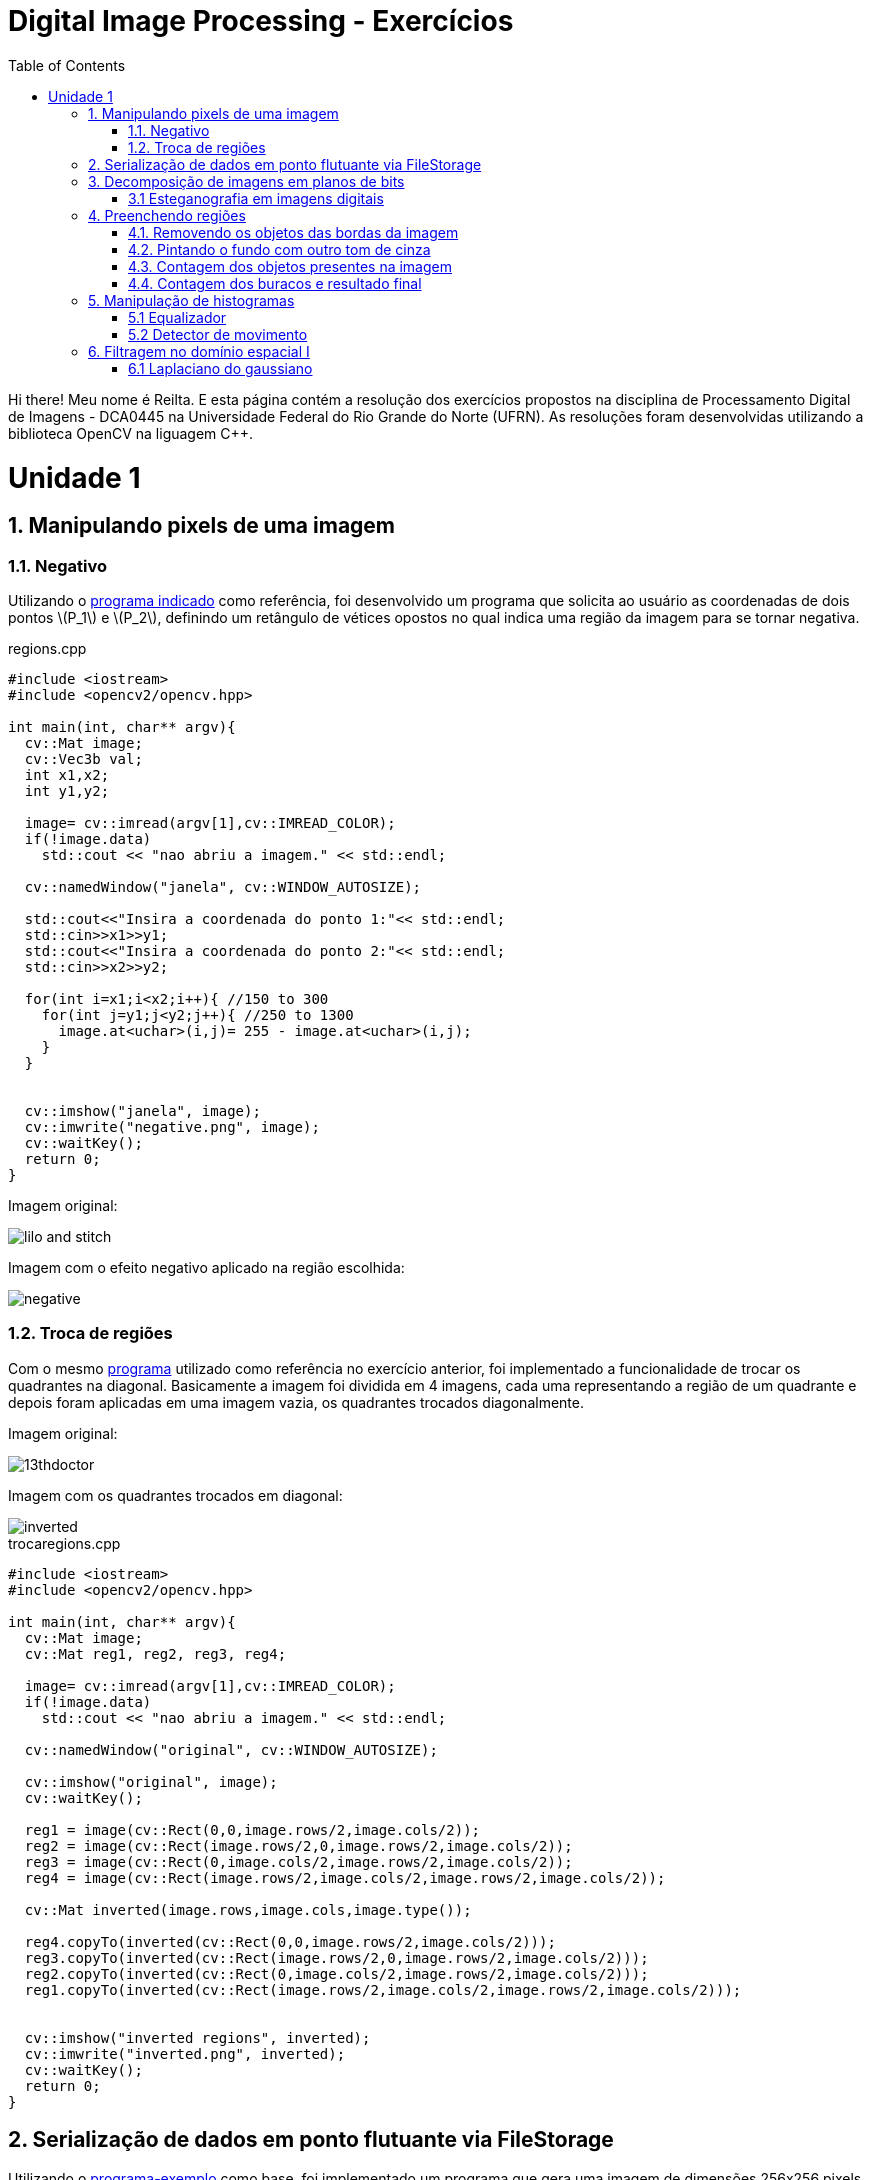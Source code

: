 = Digital Image Processing - Exercícios
:toc: left
:source-highlighter: highlightjs
:stem: latexmath
:imagesdir: images/
:doctype: book

Hi there! Meu nome é Reilta. E esta página contém a resolução dos exercícios propostos na disciplina de Processamento Digital de Imagens - DCA0445 na Universidade Federal do Rio Grande do Norte (UFRN). As resoluções foram desenvolvidas utilizando a biblioteca OpenCV na liguagem C++.


= Unidade 1

== 1. Manipulando pixels de uma imagem

=== 1.1. Negativo


Utilizando o https://agostinhobritojr.github.io/tutorial/pdi/exemplos/pixels.cpp[programa indicado] como referência, foi desenvolvido um programa que solicita ao usuário as coordenadas de dois pontos latexmath:[P_1] e latexmath:[P_2], definindo um retângulo de vétices opostos no qual indica uma região da imagem para se tornar negativa.

[#regions]
.regions.cpp
[source,C++]
----
#include <iostream>
#include <opencv2/opencv.hpp>

int main(int, char** argv){
  cv::Mat image;
  cv::Vec3b val;
  int x1,x2;
  int y1,y2;

  image= cv::imread(argv[1],cv::IMREAD_COLOR);
  if(!image.data)
    std::cout << "nao abriu a imagem." << std::endl;

  cv::namedWindow("janela", cv::WINDOW_AUTOSIZE);

  std::cout<<"Insira a coordenada do ponto 1:"<< std::endl;
  std::cin>>x1>>y1;
  std::cout<<"Insira a coordenada do ponto 2:"<< std::endl;
  std::cin>>x2>>y2;

  for(int i=x1;i<x2;i++){ //150 to 300
    for(int j=y1;j<y2;j++){ //250 to 1300
      image.at<uchar>(i,j)= 255 - image.at<uchar>(i,j);
    }
  }


  cv::imshow("janela", image);  
  cv::imwrite("negative.png", image);
  cv::waitKey();
  return 0;
}

----

Imagem original:

image::lilo-and-stitch.png[]

Imagem com o efeito negativo aplicado na região escolhida:

image::negative.png[]

=== 1.2. Troca de regiões

Com o mesmo https://agostinhobritojr.github.io/tutorial/pdi/exemplos/pixels.cpp[programa] utilizado como referência no exercício anterior, foi implementado a funcionalidade de trocar os quadrantes na diagonal. Basicamente a imagem foi dividida em 4 imagens, cada uma representando a região de um quadrante e depois foram aplicadas em uma imagem vazia, os quadrantes trocados diagonalmente.


Imagem original:

image::13thdoctor.png[]

Imagem com os quadrantes trocados em diagonal:

image::inverted.png[]

[#trocaregions]
.trocaregions.cpp
[source,C++]
----
#include <iostream>
#include <opencv2/opencv.hpp>

int main(int, char** argv){
  cv::Mat image;
  cv::Mat reg1, reg2, reg3, reg4;

  image= cv::imread(argv[1],cv::IMREAD_COLOR);
  if(!image.data)
    std::cout << "nao abriu a imagem." << std::endl;

  cv::namedWindow("original", cv::WINDOW_AUTOSIZE);
  
  cv::imshow("original", image);  
  cv::waitKey();

  reg1 = image(cv::Rect(0,0,image.rows/2,image.cols/2));
  reg2 = image(cv::Rect(image.rows/2,0,image.rows/2,image.cols/2));
  reg3 = image(cv::Rect(0,image.cols/2,image.rows/2,image.cols/2));
  reg4 = image(cv::Rect(image.rows/2,image.cols/2,image.rows/2,image.cols/2));

  cv::Mat inverted(image.rows,image.cols,image.type());

  reg4.copyTo(inverted(cv::Rect(0,0,image.rows/2,image.cols/2)));
  reg3.copyTo(inverted(cv::Rect(image.rows/2,0,image.rows/2,image.cols/2)));
  reg2.copyTo(inverted(cv::Rect(0,image.cols/2,image.rows/2,image.cols/2)));
  reg1.copyTo(inverted(cv::Rect(image.rows/2,image.cols/2,image.rows/2,image.cols/2)));
  
  
  cv::imshow("inverted regions", inverted);  
  cv::imwrite("inverted.png", inverted);
  cv::waitKey();
  return 0;
}
----

== 2. Serialização de dados em ponto flutuante via FileStorage

Utilizando o https://agostinhobritojr.github.io/tutorial/pdi/exemplos/filestorage/filestorage.cpp[programa-exemplo] como base, foi implementado um programa que gera uma imagem de dimensões 256x256 pixels contendo uma senóide de 4 períodos com amplitude igual 127 desenhada na horizontal.

Imagem gerada:

image::senoide-256.png[]

[#filestorage]
.filestorage.cpp
[source,C++]
----
#include <iostream>
#include <opencv2/opencv.hpp>
#include <sstream>
#include <string>

int SIDE = 256;
int PERIODOS = 4;

int main(int argc, char** argv) {
  std::stringstream ss_img, ss_yml;
  cv::Mat image;

  ss_yml << "senoide-" << SIDE << ".yml";
  image = cv::Mat::zeros(SIDE, SIDE, CV_32FC1);

  cv::FileStorage fs(ss_yml.str(), cv::FileStorage::WRITE);

  for (int i = 0; i < SIDE; i++) {
    for (int j = 0; j < SIDE; j++) {
      image.at<float>(i, j) = 127 * sin(2 * M_PI * PERIODOS * j / SIDE) + 128;
    }
  }

  fs << "mat" << image;
  fs.release();

  cv::normalize(image, image, 0, 255, cv::NORM_MINMAX);
  image.convertTo(image, CV_8U);
  ss_img << "senoide-" << SIDE << ".png";
  cv::imwrite(ss_img.str(), image);

  fs.open(ss_yml.str(), cv::FileStorage::READ);
  fs["mat"] >> image;

  cv::normalize(image, image, 0, 255, cv::NORM_MINMAX);
  image.convertTo(image, CV_8U);

  cv::imshow("image", image);
  cv::waitKey();

  return 0;
}
----

== 3. Decomposição de imagens em planos de bits

=== 3.1 Esteganografia em imagens digitais

Usando o https://agostinhobritojr.github.io/tutorial/pdi/exemplos/bitplanes.cpp[programa fornecido] como referência para esteganografia, foi implementado um programa que recupera a imagem escondida em uma imagem resultante de esteganografia. Assim, os bits menos significativos dos pixels da imagem fornecida foram usado para compor os bits mais significativos dos pixels da imagem recuperada. 

Imagem resultante de esteganografia que foi utilizada no exercício:

image::desafio-esteganografia.png[]

Imagem original:

image::original.png[]

Imagem recuperada:

image::decodificada.png[]


[#bitplanes]
.bitplanes.cpp
[source,C++]
----
#include <iostream>
#include <opencv2/opencv.hpp>

int main(int argc, char**argv) {
  cv::Mat imagemPortadora, imagemOriginal, imagemDecodificada;
  cv::Vec3b valPortadora, valEscondida, valOriginal;
  int nbits = 3;

  imagemPortadora = cv::imread(argv[1], cv::IMREAD_COLOR);

  if (imagemPortadora.empty()) {
    std::cout << "imagem nao carregou corretamente" << std::endl;
    return (-1);
  }

  imagemDecodificada = imagemPortadora.clone();
  imagemOriginal = imagemPortadora.clone();

  for (int i = 0; i < imagemPortadora.rows; i++) {
    for (int j = 0; j < imagemPortadora.cols; j++) {
      valPortadora = imagemPortadora.at<cv::Vec3b>(i, j);

      valOriginal[0] = valPortadora[0] >> nbits << nbits;
      valOriginal[1] = valPortadora[1] >> nbits << nbits;
      valOriginal[2] = valPortadora[2] >> nbits << nbits;

      valEscondida[0] = valPortadora[0] << (8 - nbits);
      valEscondida[1] = valPortadora[1] << (8 - nbits);
      valEscondida[2] = valPortadora[2] << (8 - nbits);

      imagemDecodificada.at<cv::Vec3b>(i, j) = valEscondida;
      imagemOriginal.at<cv::Vec3b>(i,j) = valOriginal;
    }
  }
  imwrite("decodificada.png", imagemDecodificada);
  imwrite("original.png", imagemOriginal);
  return 0;
}
----

== 4. Preenchendo regiões

No https://agostinhobritojr.github.io/tutorial/pdi/exemplos/labeling/labeling.cpp[programa-exemplo], caso existam mais de 255 objetos na cena, como na figura abaixo, o processo de rotulação poderá ficar comprometido por causa da limitação do tipo de dado usado para suportar imagens cinzetas, pois permite armazenar apenas um byte por pixel. 

image::bolhas.png[]

Assim o desafio do exercício foi aprimorar o algoritmo para realizar contagem de figuras, como bolhas, com ou sem buracos internos. E não contar bolhas que tocam as bordas da imagem.


=== 4.1. Removendo os objetos das bordas da imagem

Para remover os objetos que estavam nas bordas da imagem, foi usada uma condição que se o pixel em questão for branco e estiver em contato com alguma das bordas, o algoritmo do floodfill é chamado para preencher todos os píxels brancos vizinhos por pixels pretos.

image::bordas-removidas.png[]

=== 4.2. Pintando o fundo com outro tom de cinza

Para poder identificar as bolhas com buracos, o seguinte passo foi mudar a cor do brackground da imagem, este passo foi feito por uma chamada da função flooffield, utilizando o valor 100, alterando para um tom de cinza.

image::background-pintado.png[]

=== 4.3. Contagem dos objetos presentes na imagem

Depois é feito o labeling os objetos, as bolhas, e a contagem total. O labeling foi realizado com a função floodfill, no caso, as bolhas que eram brancas são preenchidas com um tom de cinza de acordo com a semente que é passada na função, que seria a contagem atual de bolhas.

image::objetos-contados.png[]

=== 4.4. Contagem dos buracos e resultado final

Por fim, para contar a quantidades de buracos bastou procurar por pixels com valor 0, incrementar o contador e preencher a região com o tom branco com a função floodfill.

image::buracos-contados.png[]


No terminal é exibido o resultado obtido após a execução do algoritmo.

image::console.png[]

[#labeling]
.labeling.cpp
[source,C++]
----
#include <iostream>
#include <opencv2/opencv.hpp>

using namespace cv;

int main(int argc, char** argv) {
  cv::Mat image, realce;
  int width, height;
  int nobjects, nholes;

  cv::Point p;
  image = cv::imread(argv[1], cv::IMREAD_GRAYSCALE);

  if (!image.data) {
    std::cout << "imagem nao carregou corretamente\n";
    return (-1);
  }

  width = image.cols;
  height = image.rows;
  std::cout << width << "x" << height << std::endl;

  p.x = 0;
  p.y = 0;

  //objetos da borda
  for(int i = 0; i < height; i++){
    for(int j = 0; j < width; j++){
      if(image.at<uchar>(i,j) == 255 && (i == 0 | j == width-1 || j == 0 || i == height-1)){
        p.x = j;
        p.y = i;
        floodFill(image,p,0);
      }    
    }
  }

  cv::imwrite("bordas-removidas.png", image);
  cv::imshow("objetos da bordas removidos", image);
  cv::waitKey();

  p.x = 0;
  p.y = 0;
  cv::floodFill(image,p,100);
  cv::imwrite("background-pintado.png", image);
  cv::imshow("cor do background alterada", image);
  cv::waitKey();

  // busca objetos presentes
  nobjects = 0;
  for (int i = 0; i < height; i++) {
    for (int j = 0; j < width; j++) {
      if (image.at<uchar>(i, j) == 255) {
        // achou um objeto
        nobjects++;
        // para o floodfill as coordenadas
        // x e y são trocadas.
        p.x = j;
        p.y = i;
        // preenche o objeto com o contador
        cv::floodFill(image, p, nobjects);
      }
    }
  }

  cv::imwrite("objetos-contados.png",image);
  cv::imshow("objetos contados", image);
  cv::waitKey();

  nholes = 0;
  for (int i = 0; i < height; i++) {
    for (int j = 0; j < width; j++) {
      if (image.at<uchar>(i, j) == 0) {
        // achou um buraco
        nholes++;
        // para o floodfill as coordenadas
        // x e y são trocadas.
        p.x = j;
        p.y = i;
        // preenche o objeto com o contador
        cv::floodFill(image, p, 255);
      }
    }
  }

  cv::imwrite("buracos-contados.png", image);
  cv::imshow("buracos contados", image);
  cv::waitKey();
  
  
  std::cout << "a figura tem " << nobjects << " bolhas\n";
  std::cout<<" sendo "<< nobjects - nholes<< " bolhas completas e "<< nholes<< " bolhas com buracos\n"; 
  return 0;
}
----

== 5. Manipulação de histogramas

=== 5.1 Equalizador

Por meio do https://agostinhobritojr.github.io/tutorial/pdi/exemplos/histograma/histograma.cpp[programa-exemplo] como referência, foi implementado um programa equalize.cpp, este responsável por realizar a equalização do histograma antes de exibir a imagem para cada uma capturada. 

Na implementação foi realizada a conversão da imagem capturada para tons de cinza e feita a equalização pela função cv::equalizeHist e depois o calculo dos histogramas e a normalização.

Imagem capturada:

image::tenth-doc-and-the-tardis.png[]

Imagem equalizada:

image::tenth-doc-and-the-tardis-equalized.png[]

[#equalize]
.equalize.cpp
[source,C++]
----
#include <iostream>
#include <opencv2/opencv.hpp>


int main(int argc, char** argv){
  cv::Mat image, gray, imageEqualize;
  int width, height;
  int camera;
  cv::VideoCapture cap;
  std::vector<cv::Mat> planes;
  cv::Mat histG, histE;
  int nbins = 64;
  float range[] = {0, 255};
  const float *histrange = { range };
  bool uniform = true;
  bool acummulate = false;
  int key;

  cap.open(2);
  
  if(!cap.isOpened()){
    std::cout << "cameras indisponiveis";
    return -1;
  }
  
  cap.set(cv::CAP_PROP_FRAME_WIDTH, 640);
  cap.set(cv::CAP_PROP_FRAME_HEIGHT, 480);  
  width = cap.get(cv::CAP_PROP_FRAME_WIDTH);
  height = cap.get(cv::CAP_PROP_FRAME_HEIGHT);

  std::cout << "largura = " << width << std::endl;
  std::cout << "altura  = " << height << std::endl;

  int histw = nbins, histh = nbins/2;
  cv::Mat histImg(histh, histw, CV_8UC1, cv::Scalar(0));
  cv::Mat histImgE(histh, histw, CV_8UC1, cv::Scalar(0));
  

  while(1){
    cap >> image;

    cv::cvtColor(image, gray, cv::COLOR_BGR2GRAY);
    
    cv::equalizeHist(gray, imageEqualize);

    cv::calcHist(&gray, 1, 0, cv::Mat(), histG, 1,
                 &nbins, &histrange,
                 uniform, acummulate);
    cv::calcHist(&imageEqualize, 1, 0, cv::Mat(), histE, 1,
                 &nbins, &histrange,
                 uniform, acummulate);
    
    cv::normalize(histG, histG, 0, histImg.rows, cv::NORM_MINMAX, -1, cv::Mat());
    cv::normalize(histE, histE, 0, histImgE.rows, cv::NORM_MINMAX, -1, cv::Mat());
        
    histImg.setTo(cv::Scalar(0));
    histImgE.setTo(cv::Scalar(0));
    
    
    for(int i=0; i<nbins; i++){
      cv::line(histImg,
               cv::Point(i, histh),
               cv::Point(i, histh-cvRound(histG.at<float>(i))),
               cv::Scalar(255), 1, 8, 0);
      cv::line(histImgE,
               cv::Point(i, histh),
               cv::Point(i, histh-cvRound(histE.at<float>(i))),
               cv::Scalar(255), 1, 8, 0);
    }
    histImg.copyTo(gray(cv::Rect(0, 0, nbins, histh)));
    histImgE.copyTo(imageEqualize(cv::Rect(0, histh,nbins, histh)));
    
    cv::imshow("gray image", gray);
    cv::imwrite("tenth-doc-and-the-tardis.png", gray);
    cv::imshow("equalized image", imageEqualize);
    cv::imwrite("tenth-doc-and-the-tardis-equalized.png", imageEqualize);

    key = cv::waitKey(30);
    if(key == 27) break;
  }
  return 0;
}

----

=== 5.2 Detector de movimento

Seguindo o código anterior como referência, foi implementado um detector de movimento para quando a diferença de um histograma com o anteriormente calculado ultrapasse um limiar pré-estabelecido indique que ocorreu movimento na cena observada.

image::motion-detector-jasmin.gif[]


[#motiondetector]
.motiondetector.cpp
[source,C++]
----
#include <iostream>
#include <opencv2/opencv.hpp>
#include <opencv2/imgproc.hpp>


int main(int argc, char** argv){
  cv::Mat image, gray;
  int width, height;
  int camera;
  cv::VideoCapture cap;
  std::vector<cv::Mat> planes;
  cv::Mat histC, histL;
  int nbins = 64;
  float range[] = {0, 255};
  const float *histrange = { range };
  bool uniform = true;
  bool acummulate = false;
  int key;
  double compare;
  double limit = 0.99;

  cap.open(2);
  
  if(!cap.isOpened()){
    std::cout << "cameras indisponiveis";
    return -1;
  }
  
  cap.set(cv::CAP_PROP_FRAME_WIDTH, 640);
  cap.set(cv::CAP_PROP_FRAME_HEIGHT, 480);  
  width = cap.get(cv::CAP_PROP_FRAME_WIDTH);
  height = cap.get(cv::CAP_PROP_FRAME_HEIGHT);

  std::cout << "largura = " << width << std::endl;
  std::cout << "altura  = " << height << std::endl;

  int histw = nbins, histh = nbins/2;
  cv::Mat histImg(histh, histw, CV_8UC3, cv::Scalar(0,0,0));
  
  // Obtem a primeira imagem e cria o histograma inicial
    cap >> image;
    split(image, planes);
    if (image.empty()) return -1;
    cvtColor(image, gray, cv::COLOR_BGR2GRAY);
    cv::calcHist(&planes[0], 1, 0, cv::Mat(), histL, 1, &nbins, &histrange, uniform, acummulate);
    cv::normalize(histL, histL, 0, histImg.rows, cv::NORM_MINMAX, -1, cv::Mat());

  while(1){
    cap >> image;
    
    split(image, planes);

    cv::calcHist(&planes[0], 1, 0, cv::Mat(), histC, 1, &nbins, &histrange, uniform, acummulate);
    cv::normalize(histC, histC, 0, histImg.rows, cv::NORM_MINMAX, -1, cv::Mat());

    histImg.setTo(cv::Scalar(0));

    
    compare = cv::compareHist(histL, histC, cv::HISTCMP_CORREL);
    std::cout << "Comparação: " << compare << std::endl;

     if (compare < limit) {
            cv::putText(image, "Motion Detected", cv::Point(20, 40), cv::FONT_HERSHEY_SIMPLEX, 1, cv::Scalar(0, 0, 255), 2);
    }

    for(int i=0; i<nbins; i++){
      line(histImg,
               cv::Point(i, histh),
               cv::Point(i, histh-cvRound(histC.at<float>(i))),
               cv::Scalar(255, 255, 255), 1, 8, 0);
    }

    
    cv::imshow("Live", image);
    
    key = cv::waitKey(30);
    if(key == 27) break;
    histC.copyTo(histL);  // Atualiza o histograma anterior
  }
  return 0;
}

----

== 6. Filtragem no domínio espacial I
=== 6.1 Laplaciano do gaussiano

Para este exercício foi utilizado o https://agostinhobritojr.github.io/tutorial/pdi/exemplos/convolucao/convolucao.cpp[programa-exemplo], no qual foi acrescentado uma máscara 5x5 responsável pela transformação do laplaciano do gaussiano.

Imagem capturada:

image::original-7.png[]

Laplace aplicado na imagem e o laplace do gaussiano na imagem seguinte:

image::laplace.png[]

image::laplace-gauss.png[]

Observa-se que o filtro laplace do gaussiano deixa as linhas e contornos mais acentuados.

[#laplgauss]
.laplgauss.cpp
[source,C++]
----
#include <iostream>
#include <opencv2/opencv.hpp>

void printmask(cv::Mat &m) {
  for (int i = 0; i < m.size().height; i++) {
    for (int j = 0; j < m.size().width; j++) {
      std::cout << m.at<float>(i, j) << ",";
    }
    std::cout << std::endl;
  }
}

int main(int, char **) {
  cv::VideoCapture cap;
  int camera;
  float media[] = {0.1111, 0.1111, 0.1111, 0.1111, 0.1111,
                   0.1111, 0.1111, 0.1111, 0.1111};
  float gauss[] = {0.0625, 0.125,  0.0625, 0.125, 0.25,
                   0.125,  0.0625, 0.125,  0.0625};
  float horizontal[] = {-1, 0, 1, -2, 0, 2, -1, 0, 1};
  float vertical[] = {-1, -2, -1, 0, 0, 0, 1, 2, 1};
  float laplacian[] = {0, -1, 0, -1, 4, -1, 0, -1, 0};
  float boost[] = {0, -1, 0, -1, 5.2, -1, 0, -1, 0};
  float lapl_gauss[] = {0, 0, 1, 0, 0,
                        0, 1, 2, 1, 0,
                        1, 2, -16, 2, 1,
                        0, 1, 2, 1, 0,
                        0, 0, 1, 0, 0};

  cv::Mat frame, framegray, frame32f, frameFiltered;
  cv::Mat mask(3, 3, CV_32F);
  cv::Mat result;
  double width, height;
  int absolut;
  char key;

  camera = 2;
  cap.open(camera);

  if (!cap.isOpened()) 
    return -1;

  cap.set(cv::CAP_PROP_FRAME_WIDTH, 640);
  cap.set(cv::CAP_PROP_FRAME_HEIGHT, 480);

  cv::namedWindow("filtroespacial", cv::WINDOW_NORMAL);
  cv::namedWindow("original", cv::WINDOW_NORMAL);

  mask = cv::Mat(3, 3, CV_32F, media);

  absolut = 1;  // calcula absoluto da imagem

  for (;;) {
    cap >> frame;  // captura nova imagem da camera
    cv::cvtColor(frame, framegray, cv::COLOR_BGR2GRAY);
    cv::flip(framegray, framegray, 1);
    cv::imshow("original", framegray);
    framegray.convertTo(frame32f, CV_32F);
    cv::filter2D(frame32f, frameFiltered, frame32f.depth(), mask, cv::Point(1, 1), 0);
    if (absolut) {
      frameFiltered = cv::abs(frameFiltered);
    }

    frameFiltered.convertTo(result, CV_8U);

    cv::imshow("filtroespacial", result);

    key = (char)cv::waitKey(10);
    if (key == 27) break;  // tecla ESC pressionada!
    switch (key) {
      case 'a':
        absolut = !absolut;
        break;
      case 'm':
        mask = cv::Mat(3, 3, CV_32F, media);
        printmask(mask);
        break;
      case 'g':
        mask = cv::Mat(3, 3, CV_32F, gauss);
        printmask(mask);
        break;
      case 'h':
        mask = cv::Mat(3, 3, CV_32F, horizontal);
        printmask(mask);
        break;
      case 'v':
        mask = cv::Mat(3, 3, CV_32F, vertical);
        printmask(mask);
        break;
      case 'l':
        mask = cv::Mat(3, 3, CV_32F, laplacian);
        printmask(mask);
        break;
      case 'b':
        mask = cv::Mat(3, 3, CV_32F, boost);
        break;
      case 'x':
        mask = cv::Mat(5,5, CV_32F, lapl_gauss);
        printmask(mask);
        break;
      default:
        break;
    }
  }
  return 0;
}
----


